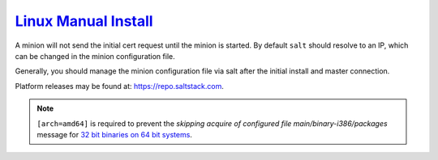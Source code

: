 .. _salt-linux-manual-install:

`Linux Manual Install`_
#######################
A minion will not send the initial cert request until the minion is started.
By default ``salt`` should resolve to an IP, which can be changed in the minion
configuration file.

Generally, you should manage the minion configuration file via salt after the
initial install and master connection.

Platform releases may be found at: https://repo.saltstack.com.

.. code-block:: bash
  :caption: **0644 root root** ``/etc/apt/sources.list.d/saltstack.list``

  deb [arch=amd64] http://repo.saltstack.com/py3/{DISTRO}/{VERSION}/amd64/latest {CODENAME} main

.. note::
  ``[arch=amd64]`` is required to prevent the *skipping acquire of configured
  file main/binary-i386/packages* message for `32 bit binaries on 64 bit
  systems`_.

.. code-block:: bash
  :caption: Add the salt repository signing key.

  wget -O - https://repo.saltstack.com/py3/{DISTRO}/{VERSION}/amd64/latest/SALTSTACK-GPG-KEY.pub | sudo apt-key add -

.. code-block:: bash
  :caption: Install salt.

  sudo apt update && sudo apt install salt-minion

.. _Linux Manual Install: https://docs.saltstack.com/en/latest/topics/best_practices.html
.. _32 bit binaries on 64 bit systems: https://askubuntu.com/questions/741410/skipping-acquire-of-configured-file-main-binary-i386-packages-as-repository-x
